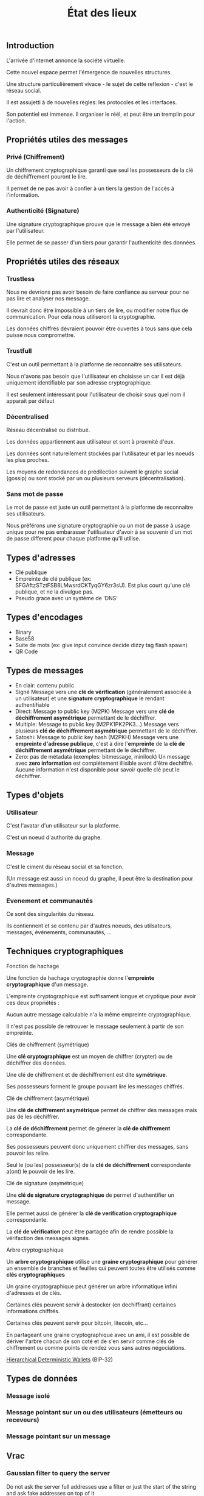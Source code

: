 #+TITLE: État des lieux
#+HTML_HEAD: <link href="solarized-light.min.css" rel="stylesheet"></link>
#+OPTIONS: num:nil

** Introduction

    L'arrivée d'internet annonce la société virtuelle.
    
    Cette nouvel espace permet l'émergence de nouvelles structures.

    Une structure particulièrement vivace - le sujet de cette reflexion - c'est le réseau social.

    Il est assujetti à de nouvelles règles: les protocoles et les interfaces.

    Son potentiel est immense. Il organiser le réél, et peut être un tremplin pour l'action.


** Propriétés utiles des messages

*** Privé (Chiffrement)

    Un chiffrement cryptographique garanti que seul les possesseurs de la clé de déchiffrement pouront le lire.

    Il permet de ne pas avoir à confier à un tiers la gestion de l'accès à l'information.


*** Authenticité (Signature)

    Une signature cryptographique prouve que le message a bien été envoyé par l'utilisateur.

    Elle permet de se passer d'un tiers pour garantir l'authenticité des données.

    
** Propriétés utiles des réseaux

*** Trustless
    
    Nous ne devrions pas avoir besoin de faire confiance au serveur
    pour ne pas lire et analyser nos message.
    
    Il devrait donc être impossible à un tiers de lire, ou modifier
    notre flux de communication. Pour cela nous utiliseront la cryptographie.

    Les données chiffrés devraient pouvoir être ouvertes à tous
    sans que cela puisse nous compromettre.


*** Trustfull

    C'est un outil permettant à la platforme de reconnaitre ses utilisateurs.
    
    Nous n'avons pas besoin que l'utilisateur en choisisse un car il est déjà
    uniquement identifiable par son adresse cryptographique.

    Il est seulement intéressant pour l'utilisateur de choisir sous quel nom il apparait par défaut



*** Décentralised
   
   Réseau décentralisé ou distribué.

   Les données appartiennent aux utilisateur et sont à proxmité d'eux.
   
   Les données sont naturellement stockées par l'utilisateur et par les noeuds les plus proches.
   
   Les moyens de redondances de prédilection suivent le graphe social (gossip)
   ou sont stocké par un ou plusieurs serveurs (décentralisation).


*** Sans mot de passe

    Le mot de passe est juste un outil permettant à la platforme de reconnaitre ses utilisateurs.

    Nous préférons une signature cryptographie ou un mot de passe à usage unique
    pour ne pas embarasser l'utilisateur d'avoir à se souvenir d'un mot de passe
    different pour chaque platforme qu'il utilise.


** Types d'adresses

  - Clé publique
  - Empreinte de clé publique (ex: SFGAftzSTztFSB8LMwsrdCKTyqGY6zr3sU).
    Est plus court qu'une clé publique, et ne la divulgue pas.
  - Pseudo grace avec un système de 'DNS'


** Types d'encodages
  
  - Binary
  - Base58
  - Suite de mots (ex: give input convince decide dizzy tag flash spawn)
  - QR Code


** Types de messages
  
  - En clair: contenu public
  - Signé
    Message vers une *clé de vérification* (généralement associée à un utilisateur) et une *signature cryptographique* le rendant authentifiable
  - Direct: Message to public key (M2PK)
    Message vers une *clé de déchiffrement asymétrique* permettant de le déchiffrer.
  - Multiple: Message to public key (M2PK1PK2PK3...)
    Message vers plusieurs *clé de déchiffrement asymétrique* permettant de le déchiffrer.
  - Satoshi: Message to public key hash (M2PKH)
    Message vers une *empreinte d'adresse publique*, c'est à dire l'*empreinte* de la *clé de déchiffrement asymétrique* permettant de le déchiffrer.
  - Zero: pas de métadata (exemples: bitmessage, minilock)
    Un message avec *zero information* est complétement illisible avant d'être dechiffré.
    Aucune information n'est disponible pour savoir quelle clé peut le déchiffrer.

  
** Types d'objets
   
*** Utilisateur

    C'est l'avatar d'un utilisateur sur la platforme.

    C'est un noeud d'authorité du graphe.


*** Message
    
    C'est le ciment du réseau social et sa fonction.

    (Un message est aussi un noeud du graphe, il peut être la destination pour d'autres messages.)


*** Evenement et communautés

    Ce sont des singularités du réseau.

    Ils contiennent et se contenu par d'autres noeuds, des utilsateurs, messages, événements, communautés, ...


** Techniques cryptographiques
    
**** Fonction de hachage

    Une fonction de hachage cryptographie donne l'*empreinte cryptographique* d'un message.
    
    L'empreinte cryptographique est suffisament longue et cryptique pour avoir ces deux propriétés :

    Aucun autre message calculable n'a la même empreinte cryptographique.
    
    Il n'est pas possible de retrouver le message seulement à partir de son empreinte.


**** Clés de chiffrement (symétrique)
    
    Une *clé cryptographique* est un moyen de chiffrer (crypter) ou de déchiffrer des données.
    
    Une clé de chiffrement et de déchiffrement est dite *symétrique*.

    Ses possesseurs forment le groupe pouvant lire les messages chiffrés.
    

**** Clé de chiffrement (asymétrique)

    Une *clé de chiffrement asymétrique* permet de chiffrer des messages mais pas de les déchiffrer.

    La *clé de déchiffrement* permet de génerer la *clé de chiffrement* correspondante.

    Ses possesseurs peuvent donc uniquement chiffrer des messages, sans pouvoir les relire.

    Seul le (ou les) possesseur(s) de la *clé de déchiffrement* correspondante a(ont) le pouvoir de les lire.

    
**** Clé de signature (asymétrique)

    Une *clé de signature cryptographique* de permet d'authentifier un message.
    
    Elle permet aussi de générer la *clé de verification cryptographique* correspondante.
    
    La *clé de vérification* peut être partagée afin de rendre possible la vérifaction des messages signés.


**** Arbre cryptographique

    Un *arbre cryptographique* utilise une *graine cryptographique* pour générer
    un ensemble de branches et feuilles qui peuvent toutes être utilisés comme *clés cryptographiques*
    
    Un graine cryptographique peut générer un arbre informatique infini d'adresses et de clés.
    
    Certaines clés peuvent servir à destocker (en dechiffrant) certaines informations chiffrés.

    Certaines clés peuvent servir pour bitcoin, litecoin, etc...
    
    En partageant une graine cryptographique avec un ami, il est possible de dériver l'arbre chacun de son coté
    et de s'en servir comme clés de chiffrement ou comme points de rendez vous sans autres négociations.

    [[https://github.com/bitcoin/bips/blob/master/bip-0032.mediawiki][Hierarchical Deterministic Wallets]] (BIP-32)


** Types de données
     
*** Message isolé
*** Message pointant sur un ou des utilisateurs (émetteurs ou receveurs)
*** Message pointant sur un message



** Vrac

*** Gaussian filter to query the server

    Do not ask the server full addresses
    use a filter or just the start of the string
    and ask fake addresses on top of it


*** Programmed message

    Message we only want to send at a fixed time

